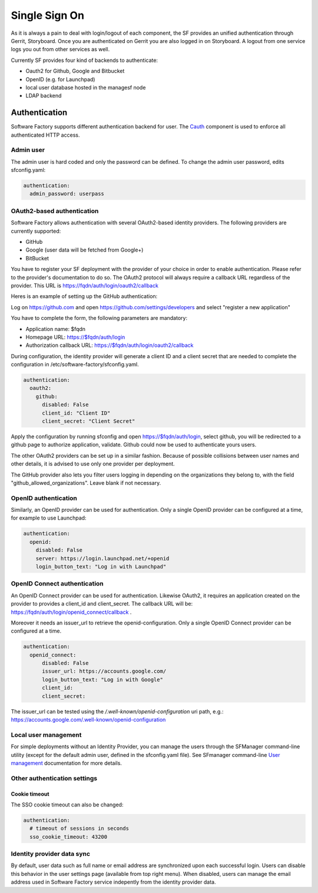 .. _authentication:

Single Sign On
==============

As it is always a pain to deal with login/logout of each component, the
SF provides an unified authentication through Gerrit, Storyboard.
Once you are authenticated on Gerrit you are also logged in on Storyboard.
A logout from one service logs you out from other services as well.

Currently SF provides four kind of backends to authenticate:

* Oauth2 for Github, Google and Bitbucket
* OpenID (e.g. for Launchpad)
* local user database hosted in the managesf node
* LDAP backend

.. image:: ../imgs/login.jpg

Authentication
--------------

Software Factory supports different authentication backend for user.
The `Cauth <https://softwarefactory-project.io/r/gitweb?p=software-factory/cauth.git;a=shortlog;h=HEAD>`_
component is used to enforce all authenticated HTTP access.


Admin user
^^^^^^^^^^

The admin user is hard coded and only the password can be defined.
To change the admin user password, edits sfconfig.yaml:

.. code-block:: yaml

  authentication:
    admin_password: userpass



OAuth2-based authentication
^^^^^^^^^^^^^^^^^^^^^^^^^^^

Software Factory allows authentication with several OAuth2-based identity providers. The
following providers are currently supported:

* GitHub
* Google (user data will be fetched from Google+)
* BitBucket

You have to register your SF deployment with the provider of your choice in order to enable
authentication. Please refer to the provider's documentation to do so. The OAuth2 protocol will
always require a callback URL regardless of the provider. This URL is https://fqdn/auth/login/oauth2/callback

Heres is an example of setting up the GitHub authentication:

Log on https://github.com and open https://github.com/settings/developers and select "register a new application"

You have to complete the form, the following parameters are mandatory:

* Application name: $fqdn
* Homepage URL: https://$fqdn/auth/login
* Authorization callback URL: https://$fqdn/auth/login/oauth2/callback

During configuration, the identity provider will generate a client ID and a client secret that are
needed to complete the configuration in /etc/software-factory/sfconfig.yaml.

.. code-block:: yaml

 authentication:
   oauth2:
     github:
       disabled: False
       client_id: "Client ID"
       client_secret: "Client Secret"


Apply the configuration by running sfconfig and open https://$fqdn/auth/login, select github, you will
be redirected to a github page to authorize application, validate. Github could now be used to authenticate
yours users.

The other OAuth2 providers can be set up in a similar fashion. Because of possible collisions between
user names and other details, it is advised to use only one provider per deployment.

The GitHub provider also lets you filter users logging in depending on the organizations they belong
to, with the field "github_allowed_organizations". Leave blank if not necessary.


OpenID authentication
^^^^^^^^^^^^^^^^^^^^^

Similarly, an OpenID provider can be used for authentication. Only a single OpenID provider
can be configured at a time, for example to use Launchpad:

.. code-block:: yaml

  authentication:
    openid:
      disabled: False
      server: https://login.launchpad.net/+openid
      login_button_text: "Log in with Launchpad"


OpenID Connect authentication
^^^^^^^^^^^^^^^^^^^^^^^^^^^^^

An OpenID Connect provider can be used for authentication. Likewise OAuth2, it requires an
application created on the provider to provides a client_id and client_secret. The callback
URL will be: https://fqdn/auth/login/openid_connect/callback .

Moreover it needs an issuer_url to retrieve the openid-configuration. Only a single OpenID
Connect provider can be configured at a time.

.. code-block:: yaml

  authentication:
    openid_connect:
        disabled: False
        issuer_url: https://accounts.google.com/
        login_button_text: "Log in with Google"
        client_id:
        client_secret:

The issuer_url can be tested using the */.well-known/openid-configuration* uri path, e.g.:
https://accounts.google.com/.well-known/openid-configuration

Local user management
^^^^^^^^^^^^^^^^^^^^^

For simple deployments without an Identity Provider, you can manage the users
through the SFManager command-line utility (except for the default admin user, defined
in the sfconfig.yaml file). See SFmanager command-line
`User management </docs/sfmanager/sfmanager.html#user-management>`_ documentation for more details.


Other authentication settings
^^^^^^^^^^^^^^^^^^^^^^^^^^^^^

Cookie timeout
""""""""""""""

The SSO cookie timeout can also be changed:

.. code-block:: yaml

  authentication:
    # timeout of sessions in seconds
    sso_cookie_timeout: 43200

Identity provider data sync
^^^^^^^^^^^^^^^^^^^^^^^^^^^

By default, user data such as full name or email address are synchronized upon each successful login. Users
can disable this behavior in the user settings page (available from top right menu). When disabled, users
can manage the email address used in Software Factory service indepently from the identity provider data.
